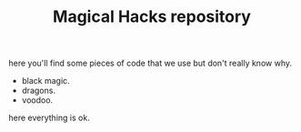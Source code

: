 #+TITLE: Magical Hacks repository

here you'll find some pieces of code that we use but don't really know why.
+ black magic.
+ dragons.
+ voodoo.

here everything is ok.
